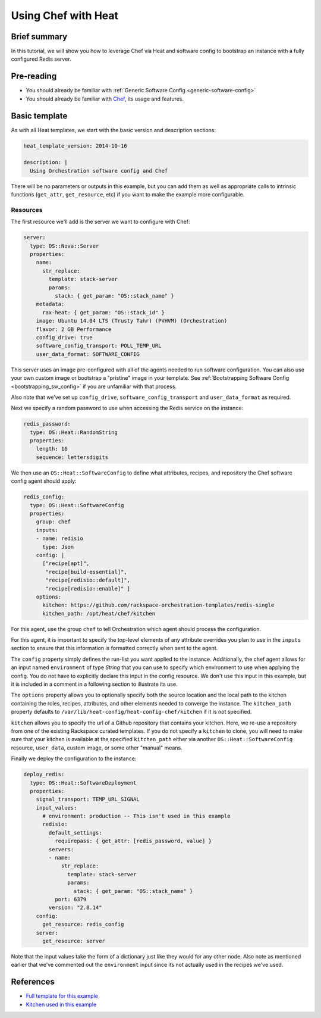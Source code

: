 .. _using_chef_w_heat:

====================
Using Chef with Heat
====================

Brief summary
=============

In this tutorial, we will show you how to leverage Chef via Heat and software config to
bootstrap an instance with a fully configured Redis server.

Pre-reading
===========

- You should already be familiar with :ref:`Generic Software Config <generic-software-config>`
- You should already be familiar with `Chef <https://www.chef.io/>`_, its usage and features.

Basic template
==============

As with all Heat templates, we start with the basic version and description sections:

.. code:: yaml

  heat_template_version: 2014-10-16 

  description: |
    Using Orchestration software config and Chef

There will be no parameters or outputs in this example, but you can add them as well as
appropriate calls to intrinsic functions (``get_attr``, ``get_resource``, etc) if you
want to make the example more configurable.

Resources
---------

The first resource we'll add is the server we want to configure with Chef:

.. code:: yaml

    server:
      type: OS::Nova::Server
      properties:
        name:
          str_replace:
            template: stack-server
            params:
              stack: { get_param: "OS::stack_name" } 
        metadata:
          rax-heat: { get_param: "OS::stack_id" }
        image: Ubuntu 14.04 LTS (Trusty Tahr) (PVHVM) (Orchestration)
        flavor: 2 GB Performance
        config_drive: true
        software_config_transport: POLL_TEMP_URL
        user_data_format: SOFTWARE_CONFIG

This server uses an image pre-configured with all of the agents needed to run software
configuration. You can also use your own custom image or bootstrap a "pristine" image
in your template. See :ref:`Bootstrapping Software Config <bootstrapping_sw_config>` if
you are unfamiliar with that process.

Also note that we've set up ``config_drive``, ``software_config_transport``
and ``user_data_format`` as required.

Next we specify a random password to use when accessing the Redis service on the instance:

.. code:: yaml

  redis_password:
    type: OS::Heat::RandomString
    properties:
      length: 16
      sequence: lettersdigits

We then use an ``OS::Heat::SoftwareConfig`` to define what attributes, recipes, and
repository the Chef software config agent should apply:

.. code:: yaml

  redis_config:
    type: OS::Heat::SoftwareConfig
    properties:
      group: chef
      inputs:
      - name: redisio
        type: Json
      config: |
        ["recipe[apt]",
         "recipe[build-essential]",
         "recipe[redisio::default]",
         "recipe[redisio::enable]" ]
      options:
        kitchen: https://github.com/rackspace-orchestration-templates/redis-single
        kitchen_path: /opt/heat/chef/kitchen

For this agent, use the group ``chef`` to tell Orchestration which agent should process
the configuration.

For this agent, it is important to specify the top-level elements of any attribute
overrides you plan to use in the ``inputs`` section to ensure that this information is
formatted correctly when sent to the agent.

The ``config`` property simply defines the run-list you want applied to the instance.
Additionally, the chef agent allows for an input named ``environment`` of type `String`
that you can use to specify which environment to use when applying the config. You do not
have to explicitly declare this input in the config resource. We don't use this input in
this example, but it is included in a comment in a following section to illustrate its
use.

The ``options`` property allows you to optionally specify both the source location and the
local path to the kitchen containing the roles, recipes, attributes, and other elements
needed to converge the instance. The ``kitchen_path`` property defaults to
``/var/lib/heat-config/heat-config-chef/kitchen`` if it is not specified.

``kitchen`` allows you to specify the url of a Github repository that contains your
kitchen. Here, we re-use a repository from one of the existing Rackspace curated
templates. If you do not specify a ``kitchen`` to clone, you will need to make sure that
your kitchen is available at the specified ``kitchen_path`` either via another
``OS::Heat::SoftwareConfig`` resource, ``user_data``, custom image, or some other "manual"
means.


Finally we deploy the configuration to the instance:

.. code:: yaml

  deploy_redis:
    type: OS::Heat::SoftwareDeployment
    properties:
      signal_transport: TEMP_URL_SIGNAL
      input_values:
        # environment: production -- This isn't used in this example
        redisio:
          default_settings:
            requirepass: { get_attr: [redis_password, value] }
          servers:
          - name:
              str_replace:
                template: stack-server
                params:
                  stack: { get_param: "OS::stack_name" } 
            port: 6379
          version: "2.8.14"
      config:
        get_resource: redis_config
      server:
        get_resource: server

Note that the input values take the form of a dictionary just like they would for any
other node. Also note as mentioned earlier that we've commented out the ``environment``
input since its not actually used in the recipes we've used.

References
==========

- `Full template for this example <https://github.com/rackerlabs/rs-heat-docs/blob/master/chef/templates/chefsetup.yaml>`_
- `Kitchen used in this example <https://github.com/rackspace-orchestration-templates/redis-single>`_

